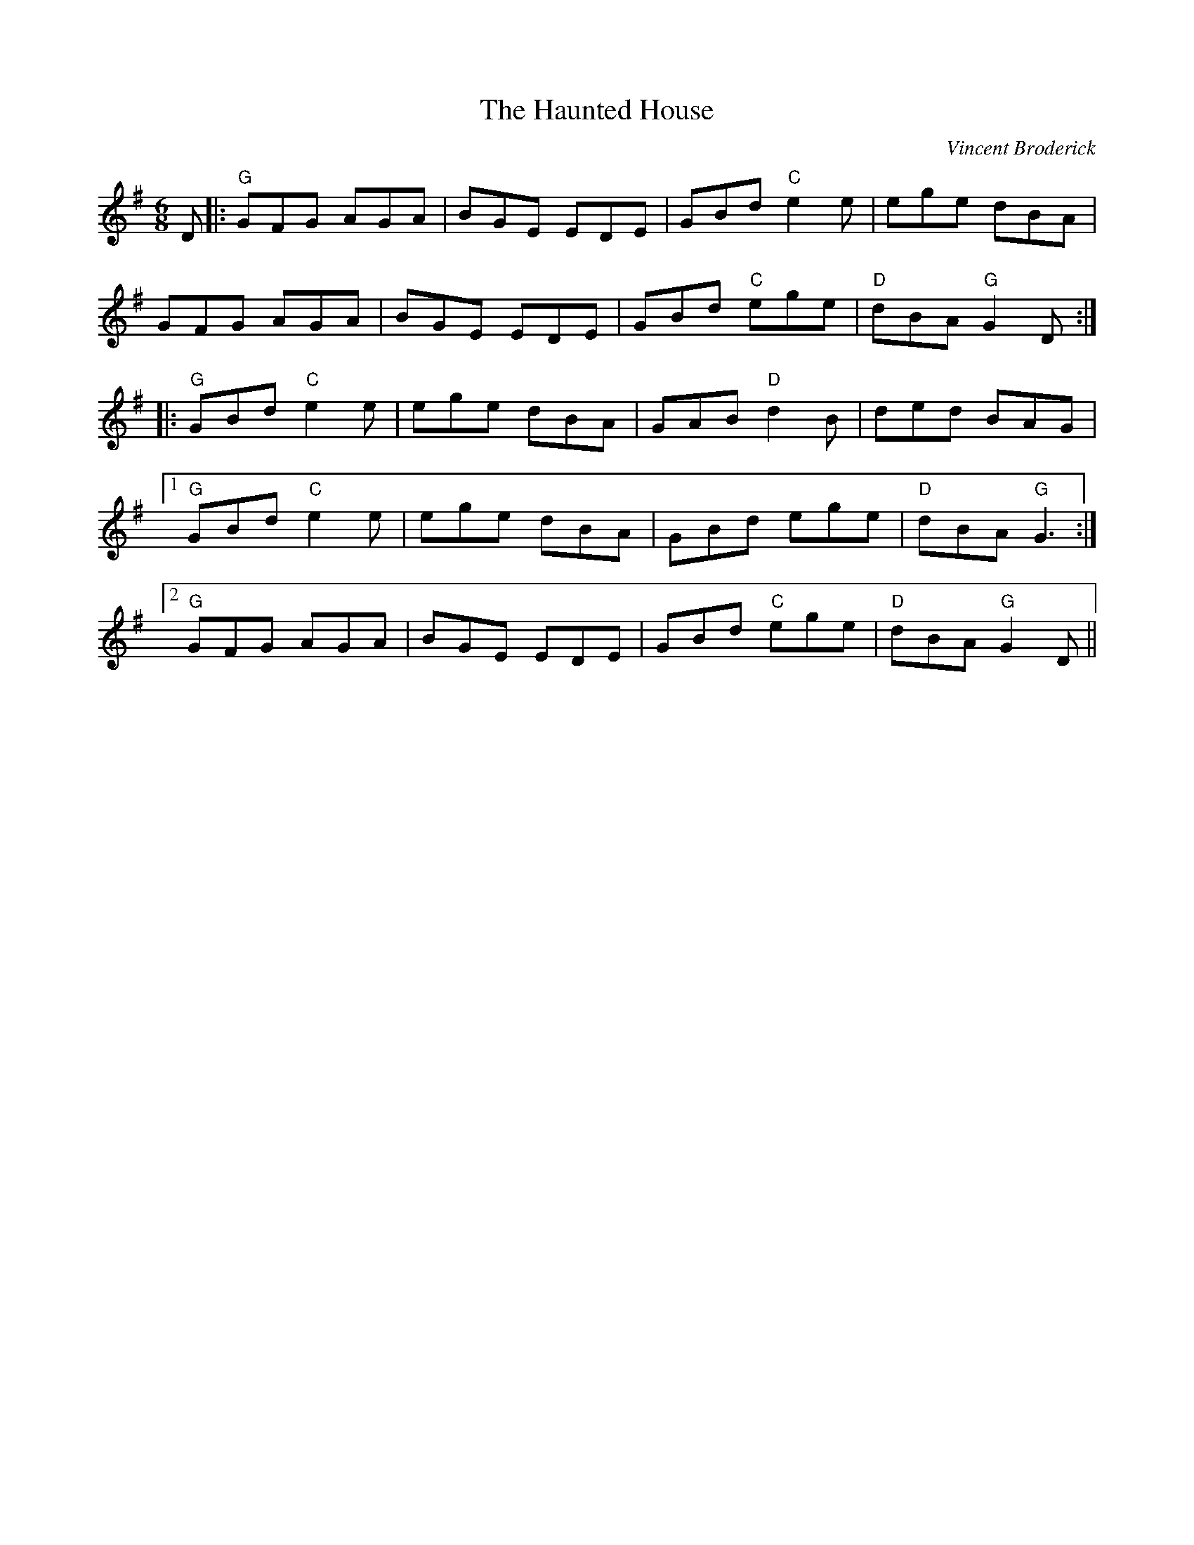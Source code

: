 X: 0
T: The Haunted House
C: Vincent Broderick
R: jig
M: 6/8
L: 1/8
K: Gmaj
D|:"G"GFG AGA|BGE EDE|GBd "C"e2 e|ege dBA|
GFG AGA|BGE EDE|GBd "C"ege|"D"dBA "G"G2 D:|
|:"G"GBd "C"e2 e|ege dBA|GAB "D"d2 B|ded BAG|
[1 "G"GBd "C"e2 e|ege dBA|GBd ege|"D"dBA "G"G3:|
[2 "G"GFG AGA|BGE EDE|GBd "C"ege|"D"dBA "G"G2 D|| 